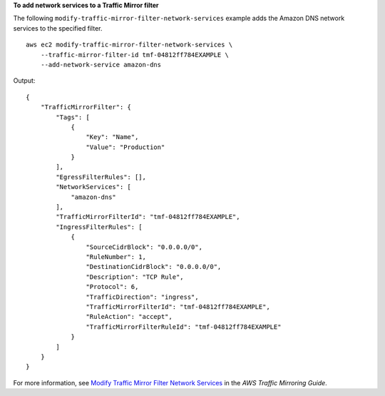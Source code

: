 **To add network services to a Traffic Mirror filter**

The following ``modify-traffic-mirror-filter-network-services`` example adds the Amazon DNS network services to the specified filter. ::

    aws ec2 modify-traffic-mirror-filter-network-services \
        --traffic-mirror-filter-id tmf-04812ff784EXAMPLE \
        --add-network-service amazon-dns

Output::

    {
        "TrafficMirrorFilter": {
            "Tags": [
                {
                    "Key": "Name",
                    "Value": "Production"
                }
            ],
            "EgressFilterRules": [],
            "NetworkServices": [
                "amazon-dns"
            ],
            "TrafficMirrorFilterId": "tmf-04812ff784EXAMPLE",
            "IngressFilterRules": [
                {
                    "SourceCidrBlock": "0.0.0.0/0",
                    "RuleNumber": 1,
                    "DestinationCidrBlock": "0.0.0.0/0",
                    "Description": "TCP Rule",
                    "Protocol": 6,
                    "TrafficDirection": "ingress",
                    "TrafficMirrorFilterId": "tmf-04812ff784EXAMPLE",
                    "RuleAction": "accept",
                    "TrafficMirrorFilterRuleId": "tmf-04812ff784EXAMPLE"
                }
            ]
        }
    }

For more information, see `Modify Traffic Mirror Filter Network Services <https://docs.aws.amazon.com/vpc/latest/mirroring/traffic-mirroring-filter.html#modify-traffic-mirroring-filter-network-services>`__ in the *AWS Traffic Mirroring Guide*.
